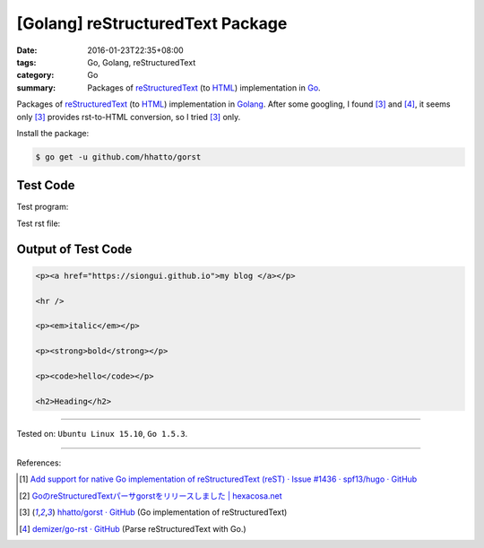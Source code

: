 [Golang] reStructuredText Package
#################################

:date: 2016-01-23T22:35+08:00
:tags: Go, Golang, reStructuredText
:category: Go
:summary: Packages of reStructuredText_ (to HTML_) implementation in Go_.


Packages of reStructuredText_ (to HTML_) implementation in Golang_. After some
googling, I found [3]_ and [4]_, it seems only [3]_ provides rst-to-HTML
conversion, so I tried [3]_ only.

Install the package:

.. code-block:: bash

  $ go get -u github.com/hhatto/gorst

Test Code
+++++++++

Test program:

.. show_github_file:: siongui userpages content/code/go-reStructuredText/hhatto.go

Test rst file:

.. show_github_file:: siongui userpages content/code/go-reStructuredText/test.rst

Output of Test Code
+++++++++++++++++++

.. code-block:: txt

  <p><a href="https://siongui.github.io">my blog </a></p>

  <hr />

  <p><em>italic</em></p>

  <p><strong>bold</strong></p>

  <p><code>hello</code></p>

  <h2>Heading</h2>


----

Tested on: ``Ubuntu Linux 15.10``, ``Go 1.5.3``.

----

References:

.. [1] `Add support for native Go implementation of reStructuredText (reST) · Issue #1436 · spf13/hugo · GitHub <https://github.com/spf13/hugo/issues/1436>`_

.. [2] `GoのreStructuredTextパーサgorstをリリースしました | hexacosa.net <http://www.hexacosa.net/blog/detail/172/>`_

.. [3] `hhatto/gorst · GitHub <https://github.com/hhatto/gorst>`_ (Go implementation of reStructuredText)

.. [4] `demizer/go-rst · GitHub <https://github.com/demizer/go-rst>`_ (Parse reStructuredText with Go.)


.. _Go: https://golang.org/
.. _Golang: https://golang.org/
.. _reStructuredText: https://www.google.com/search?q=reStructuredText
.. _HTML: https://www.google.com/search?q=HTML
